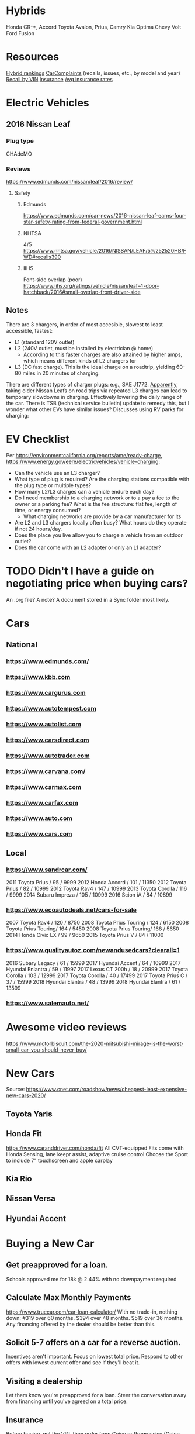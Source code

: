 
* Hybrids
Honda CR-*, Accord
Toyota Avalon, Prius, Camry
Kia Optima
Chevy Volt
Ford Fusion


* Resources
[[https://cars.usnews.com/cars-trucks/rankings/used/hybrid-cars-1][Hybrid rankings]]
[[https://www.carcomplaints.com/][CarComplaints]] (recalls, issues, etc., by model and year)
[[https://vinrcl.safercar.gov/vin/][Recall by VIN]]
[[https://www.moneyunder30.com/best-car-insurance-for-young-adults][Insurance]]
[[https://www.nerdwallet.com/insurance/compare-car-insurance-rates][Avg insurance rates]]

* Electric Vehicles
** 2016 Nissan Leaf
*** Plug type
CHAdeMO
*** Reviews
https://www.edmunds.com/nissan/leaf/2016/review/
**** Safety
***** Edmunds
https://www.edmunds.com/car-news/2016-nissan-leaf-earns-four-star-safety-rating-from-federal-government.html
***** NHTSA
4/5
https://www.nhtsa.gov/vehicle/2016/NISSAN/LEAF/5%252520HB/FWD#recalls390
***** IIHS
Font-side overlap (poor)
https://www.iihs.org/ratings/vehicle/nissan/leaf-4-door-hatchback/2016#small-overlap-front-driver-side
** Notes
There are 3 chargers, in order of most accesible, slowest to least accessible, fastest:
- L1 (standard 120V outlet)
- L2 (240V outlet, must be installed by electrician @ home)
  - According to [[https://www.forbes.com/sites/bradtempleton/2020/08/25/your-guide-to-a-camping-road-trip-in-a-tesla-or-other-ev/][this]] faster charges are also attained by higher amps, which means different kinds of L2 chargers for
- L3 (DC fast charge). This is the ideal charge on a roadtrip, yielding 60-80 miles in 20 minutes of charging.
There are different types of charger plugs: e.g., SAE J1772.
[[https://www.greencarreports.com/news/1124182_report-us-nissan-leaf-owners-to-get-update-allowing-subsequent-fast-charges][Apparently]], taking older Nissan Leafs on road trips via repeated L3 charges can lead to temporary slowdowns in charging. Effectively lowering the daily range of the car. There is TSB (technical service bulletin) update to remedy this, but I wonder what other EVs have similar issues?
Discusses using RV parks for charging:

* EV Checklist
Per https://environmentcalifornia.org/reports/ame/ready-charge,
https://www.energy.gov/eere/electricvehicles/vehicle-charging:
- Can the vehicle use an L3 charger?
- What type of plug is required? Are the charging stations compatible with the plug type or multiple types?
- How many L2/L3 charges can a vehicle endure each day?
- Do I need membership to a charging network or to a pay a fee to the owner or a parking fee? What is the fee structure: flat fee, length of time, or energy consumed?
  - What charging networks are provide by a car manufacturer for its
- Are L2 and L3 chargers locally often busy? What hours do they operate if not 24 hours/day.
- Does the place you live allow you to charge a vehicle from an outdoor outlet?
- Does the car come with an L2 adapter or only an L1 adapter?

* TODO Didn't I have a guide on negotiating price when buying cars?
An .org file? A note? A document stored in a Sync folder most likely.

* Cars
** National
*** https://www.edmunds.com/
*** https://www.kbb.com
*** https://www.cargurus.com
*** https://www.autotempest.com
*** https://www.autolist.com
*** https://www.carsdirect.com
*** https://www.autotrader.com
*** https://www.carvana.com/
*** https://www.carmax.com
*** https://www.carfax.com
*** https://www.auto.com
*** https://www.cars.com
** Local
*** https://www.sandrcar.com/
2011 Toyota Prius / 95 / 9999
2012 Honda Accord / 101 / 11350
2012 Toyota Prius / 82 / 10999
2012 Toyota Rav4 / 147 / 10999
2013 Toyota Corolla / 116 / 9999
2014 Subaru Impreza / 105 / 10999
2016 Scion iA / 84 / 10899
*** https://www.ecoautodeals.net/cars-for-sale
2007 Toyota Rav4 / 120 / 8750
2008 Toyota Prius Touring / 124 / 6150
2008 Toyota Prius Touring/ 164 / 5450
2008 Toyota Prius Touring/ 168 / 5650
2014 Honda Civic LX / 99 / 9650
2015 Toyota Prius V / 84 / 11000
*** https://www.qualityautoz.com/newandusedcars?clearall=1
2016 Subary Legacy / 61 / 15999
2017 Hyundai Accent / 64 / 10999
2017 Hyundai Enlantra / 59 / 11997
2017 Lexus CT 200h / 18 / 20999
2017 Toyota Corolla / 103 / 12999
2017 Toyota Corolla / 40 / 17499
2017 Toyota Prius C / 37 / 15999
2018 Hyundai Elantra / 48 / 13999
2018 Hyundai Elantra / 61 / 13599
*** https://www.salemauto.net/

* Awesome video reviews
https://www.motorbiscuit.com/the-2020-mitsubishi-mirage-is-the-worst-small-car-you-should-never-buy/

* New Cars
Source: https://www.cnet.com/roadshow/news/cheapest-least-expensive-new-cars-2020/

** Toyota Yaris
** Honda Fit
https://www.caranddriver.com/honda/fit
All CVT-equipped Fits come with Honda Sensing, lane keepr assist, adaptive cruise control
Choose the Sport to include 7" touchscreen and apple carplay
** Kia Rio
** Nissan Versa
** Hyundai Accent

* Buying a New Car
** Get preapproved for a loan.
Schools approved me for 18k @ 2.44% with no downpayment required
** Calculate Max Monthly Payments
https://www.truecar.com/car-loan-calculator/
With no trade-in, nothing down:
#319 over 60 months.
$394 over 48 months.
$519 over 36 months.
Any financing offered by the dealer should be better than this.
** Solicit 5-7 offers on a car for a reverse auction.
Incentives aren't important. Focus on lowest total price. Respond to other offers with lowest current offer and see if they'll beat it.
** Visiting a dealership
Let them know you're preapproved for a loan. Steer the conversation away from financing until you've agreed on a total price.
** Insurance
Before buying, get the VIN, then order from Geico or Progressive (Geico had a better rating from NerdWallet)
**** Coverage amounts
100000/300000 Bodily Injury
50000 Property Damage
30000/60000 Uninsured/Underinsured Bodily
No uninsured motorist property damage if collision is selected
Collision 500 deductible
Collison Deductible Waiver if person is uninsured ???
Comprehensive 0 deductible
Loan/Lease (GAP?) Payoff
No emergency road service, rental, mechanical breakdown insurance

